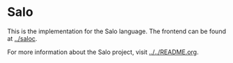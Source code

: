 * Salo

  This is the implementation for the Salo language. The frontend can be found at [[../saloc]].

  For more information about the Salo project, visit [[../../README.org]].
